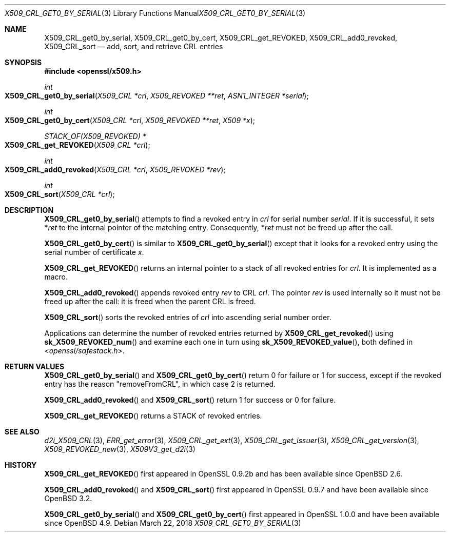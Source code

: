 .\"	$OpenBSD: X509_CRL_get0_by_serial.3,v 1.7 2018/03/22 21:08:22 schwarze Exp $
.\"	OpenSSL X509_CRL_get0_by_serial.pod cdd6c8c5 Mar 20 12:29:37 2017 +0100
.\"
.\" This file was written by Dr. Stephen Henson <steve@openssl.org>.
.\" Copyright (c) 2015, 2017 The OpenSSL Project.  All rights reserved.
.\"
.\" Redistribution and use in source and binary forms, with or without
.\" modification, are permitted provided that the following conditions
.\" are met:
.\"
.\" 1. Redistributions of source code must retain the above copyright
.\"    notice, this list of conditions and the following disclaimer.
.\"
.\" 2. Redistributions in binary form must reproduce the above copyright
.\"    notice, this list of conditions and the following disclaimer in
.\"    the documentation and/or other materials provided with the
.\"    distribution.
.\"
.\" 3. All advertising materials mentioning features or use of this
.\"    software must display the following acknowledgment:
.\"    "This product includes software developed by the OpenSSL Project
.\"    for use in the OpenSSL Toolkit. (http://www.openssl.org/)"
.\"
.\" 4. The names "OpenSSL Toolkit" and "OpenSSL Project" must not be used to
.\"    endorse or promote products derived from this software without
.\"    prior written permission. For written permission, please contact
.\"    openssl-core@openssl.org.
.\"
.\" 5. Products derived from this software may not be called "OpenSSL"
.\"    nor may "OpenSSL" appear in their names without prior written
.\"    permission of the OpenSSL Project.
.\"
.\" 6. Redistributions of any form whatsoever must retain the following
.\"    acknowledgment:
.\"    "This product includes software developed by the OpenSSL Project
.\"    for use in the OpenSSL Toolkit (http://www.openssl.org/)"
.\"
.\" THIS SOFTWARE IS PROVIDED BY THE OpenSSL PROJECT ``AS IS'' AND ANY
.\" EXPRESSED OR IMPLIED WARRANTIES, INCLUDING, BUT NOT LIMITED TO, THE
.\" IMPLIED WARRANTIES OF MERCHANTABILITY AND FITNESS FOR A PARTICULAR
.\" PURPOSE ARE DISCLAIMED.  IN NO EVENT SHALL THE OpenSSL PROJECT OR
.\" ITS CONTRIBUTORS BE LIABLE FOR ANY DIRECT, INDIRECT, INCIDENTAL,
.\" SPECIAL, EXEMPLARY, OR CONSEQUENTIAL DAMAGES (INCLUDING, BUT
.\" NOT LIMITED TO, PROCUREMENT OF SUBSTITUTE GOODS OR SERVICES;
.\" LOSS OF USE, DATA, OR PROFITS; OR BUSINESS INTERRUPTION)
.\" HOWEVER CAUSED AND ON ANY THEORY OF LIABILITY, WHETHER IN CONTRACT,
.\" STRICT LIABILITY, OR TORT (INCLUDING NEGLIGENCE OR OTHERWISE)
.\" ARISING IN ANY WAY OUT OF THE USE OF THIS SOFTWARE, EVEN IF ADVISED
.\" OF THE POSSIBILITY OF SUCH DAMAGE.
.\"
.Dd $Mdocdate: March 22 2018 $
.Dt X509_CRL_GET0_BY_SERIAL 3
.Os
.Sh NAME
.Nm X509_CRL_get0_by_serial ,
.Nm X509_CRL_get0_by_cert ,
.Nm X509_CRL_get_REVOKED ,
.Nm X509_CRL_add0_revoked ,
.Nm X509_CRL_sort
.Nd add, sort, and retrieve CRL entries
.Sh SYNOPSIS
.In openssl/x509.h
.Ft int
.Fo X509_CRL_get0_by_serial
.Fa "X509_CRL *crl"
.Fa "X509_REVOKED **ret"
.Fa "ASN1_INTEGER *serial"
.Fc
.Ft int
.Fo X509_CRL_get0_by_cert
.Fa "X509_CRL *crl"
.Fa "X509_REVOKED **ret"
.Fa "X509 *x"
.Fc
.Ft STACK_OF(X509_REVOKED) *
.Fo X509_CRL_get_REVOKED
.Fa "X509_CRL *crl"
.Fc
.Ft int
.Fo X509_CRL_add0_revoked
.Fa "X509_CRL *crl"
.Fa "X509_REVOKED *rev"
.Fc
.Ft int
.Fo X509_CRL_sort
.Fa "X509_CRL *crl"
.Fc
.Sh DESCRIPTION
.Fn X509_CRL_get0_by_serial
attempts to find a revoked entry in
.Fa crl
for serial number
.Fa serial .
If it is successful, it sets
.Pf * Fa ret
to the internal pointer of the matching entry.
Consequently,
.Pf * Fa ret
must not be freed up after the call.
.Pp
.Fn X509_CRL_get0_by_cert
is similar to
.Fn X509_CRL_get0_by_serial
except that it looks for a revoked entry using the serial number
of certificate
.Fa x .
.Pp
.Fn X509_CRL_get_REVOKED
returns an internal pointer to a stack of all revoked entries for
.Fa crl .
It is implemented as a macro.
.Pp
.Fn X509_CRL_add0_revoked
appends revoked entry
.Fa rev
to CRL
.Fa crl .
The pointer
.Fa rev
is used internally so it must not be freed up after the call: it is
freed when the parent CRL is freed.
.Pp
.Fn X509_CRL_sort
sorts the revoked entries of
.Fa crl
into ascending serial number order.
.Pp
Applications can determine the number of revoked entries returned by
.Fn X509_CRL_get_revoked
using
.Fn sk_X509_REVOKED_num
and examine each one in turn using
.Fn sk_X509_REVOKED_value ,
both defined in
.In openssl/safestack.h .
.Sh RETURN VALUES
.Fn X509_CRL_get0_by_serial
and
.Fn X509_CRL_get0_by_cert
return 0 for failure or 1 for success, except if the revoked entry
has the reason
.Qq removeFromCRL ,
in which case 2 is returned.
.Pp
.Fn X509_CRL_add0_revoked
and
.Fn X509_CRL_sort
return 1 for success or 0 for failure.
.Pp
.Fn X509_CRL_get_REVOKED
returns a STACK of revoked entries.
.Sh SEE ALSO
.Xr d2i_X509_CRL 3 ,
.Xr ERR_get_error 3 ,
.Xr X509_CRL_get_ext 3 ,
.Xr X509_CRL_get_issuer 3 ,
.Xr X509_CRL_get_version 3 ,
.Xr X509_REVOKED_new 3 ,
.Xr X509V3_get_d2i 3
.Sh HISTORY
.Fn X509_CRL_get_REVOKED
first appeared in OpenSSL 0.9.2b and has been available since
.Ox 2.6 .
.Pp
.Fn X509_CRL_add0_revoked
and
.Fn X509_CRL_sort
first appeared in OpenSSL 0.9.7 and have been available since
.Ox 3.2 .
.Pp
.Fn X509_CRL_get0_by_serial
and
.Fn X509_CRL_get0_by_cert
first appeared in OpenSSL 1.0.0 and have been available since
.Ox 4.9 .
